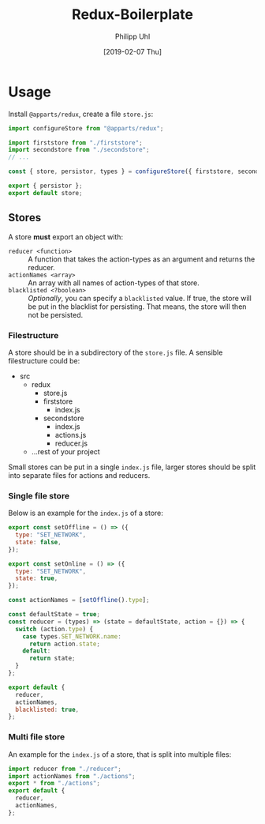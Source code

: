 #+TITLE: Redux-Boilerplate
#+DATE: [2019-02-07 Thu]
#+AUTHOR: Philipp Uhl

* Usage


Install =@apparts/redux=, create a file =store.js=:

#+BEGIN_SRC js
import configureStore from "@apparts/redux";

import firststore from "./firststore";
import secondstore from "./secondstore";
// ...

const { store, persistor, types } = configureStore({ firststore, secondstore });

export { persistor };
export default store;
#+END_SRC

** Stores

A store *must* export an object with:
- =reducer <function>= :: A function that takes the action-types as an
  argument and returns the reducer.
- =actionNames <array>= :: An array with all names of action-types
  of that store.
- =blacklisted <?boolean>= :: /Optionally/, you can specify a
  =blacklisted= value. If true, the store will be put in the blacklist
  for persisting. That means, the store will then not be persisted.


*** Filestructure

A store should be in a subdirectory of the =store.js= file. A sensible
filestructure could be:

- src
  - redux
    - store.js
    - firststore
      - index.js
    - secondstore
      - index.js
      - actions.js
      - reducer.js
  - ...rest of your project

Small stores can be put in a single =index.js= file, larger stores
should be split into separate files for actions and reducers.

*** Single file store
Below is an example for the =index.js= of a store:

#+BEGIN_SRC js
export const setOffline = () => ({
  type: "SET_NETWORK",
  state: false,
});

export const setOnline = () => ({
  type: "SET_NETWORK",
  state: true,
});

const actionNames = [setOffline().type];

const defaultState = true;
const reducer = (types) => (state = defaultState, action = {}) => {
  switch (action.type) {
    case types.SET_NETWORK.name:
      return action.state;
    default:
      return state;
  }
};

export default {
  reducer,
  actionNames,
  blacklisted: true,
};
#+END_SRC

*** Multi file store

An example for the =index.js= of a store, that is split into multiple
files:
#+BEGIN_SRC js
import reducer from "./reducer";
import actionNames from "./actions";
export * from "./actions";
export default {
  reducer,
  actionNames,
};
#+END_SRC
